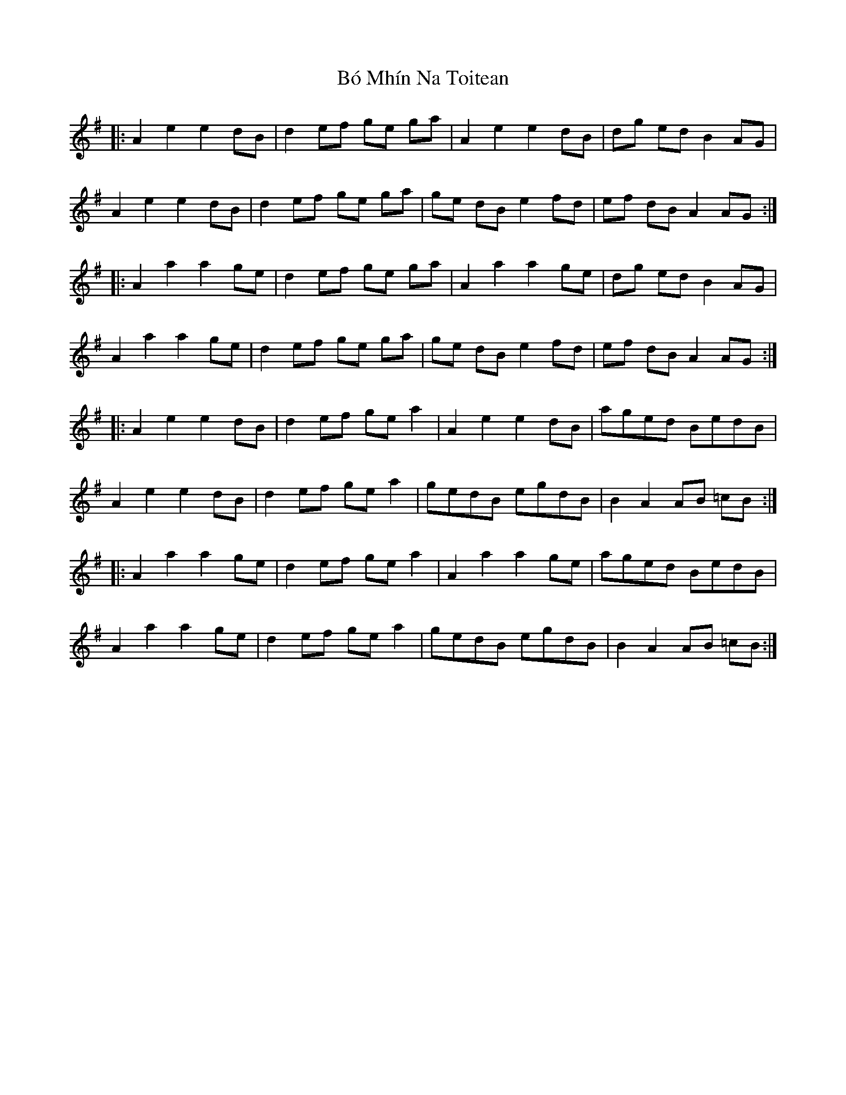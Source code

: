 X: 4250
T: Bó Mhín Na Toitean
R: march
M: 
K: Adorian
|:A2 e2 e2 dB|d2 ef ge ga|A2 e2 e2 dB|dg ed B2 AG|
A2 e2 e2 dB|d2 ef ge ga|ge dB e2 fd|ef dB A2 AG:|
|:A2 a2 a2 ge|d2 ef ge ga|A2 a2 a2 ge|dg ed B2 AG|
A2 a2 a2 ge|d2 ef ge ga|ge dB e2 fd|ef dB A2 AG:|
|:A2e2 e2dB|d2 ef ge a2|A2e2 e2dB|aged BedB|
A2e2 e2dB|d2 ef ge a2|gedB egdB|B2 A2 AB =cB:|
|:A2 a2 a2 ge|d2 ef ge a2|A2a2 a2ge|aged BedB|
A2a2 a2ge|d2 ef ge a2|gedB egdB|B2 A2 AB =cB:|

